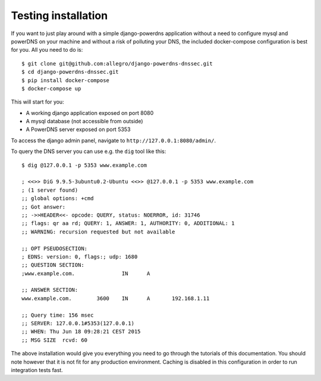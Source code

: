 Testing installation
=========================

If you want to just play around with a simple django-powerdns application
without a need to configure mysql and powerDNS on your machine and without a
risk of polluting your DNS, the included docker-compose configuration is best
for you. All you need to do is::

    $ git clone git@github.com:allegro/django-powerdns-dnssec.git
    $ cd django-powerdns-dnssec.git
    $ pip install docker-compose
    $ docker-compose up

This will start for you:

* A working django application exposed on port 8080
* A mysql database (not accessible from outside)
* A PowerDNS server exposed on port 5353

To access the django admin panel, navigate to ``http://127.0.0.1:8080/admin/``.

To query the DNS server you can use e.g. the ``dig`` tool like this::
    
    $ dig @127.0.0.1 -p 5353 www.example.com

    ; <<>> DiG 9.9.5-3ubuntu0.2-Ubuntu <<>> @127.0.0.1 -p 5353 www.example.com
    ; (1 server found)
    ;; global options: +cmd
    ;; Got answer:
    ;; ->>HEADER<<- opcode: QUERY, status: NOERROR, id: 31746
    ;; flags: qr aa rd; QUERY: 1, ANSWER: 1, AUTHORITY: 0, ADDITIONAL: 1
    ;; WARNING: recursion requested but not available
    
    ;; OPT PSEUDOSECTION:
    ; EDNS: version: 0, flags:; udp: 1680
    ;; QUESTION SECTION:
    ;www.example.com.               IN      A
    
    ;; ANSWER SECTION:
    www.example.com.        3600    IN      A       192.168.1.11
    
    ;; Query time: 156 msec
    ;; SERVER: 127.0.0.1#5353(127.0.0.1)
    ;; WHEN: Thu Jun 18 09:28:21 CEST 2015
    ;; MSG SIZE  rcvd: 60

The above installation would give you everything you need to go through the
tutorials of this documentation. You should note however that it is not fit for
any production environment. Caching is disabled in this configuration in order
to run integration tests fast.
